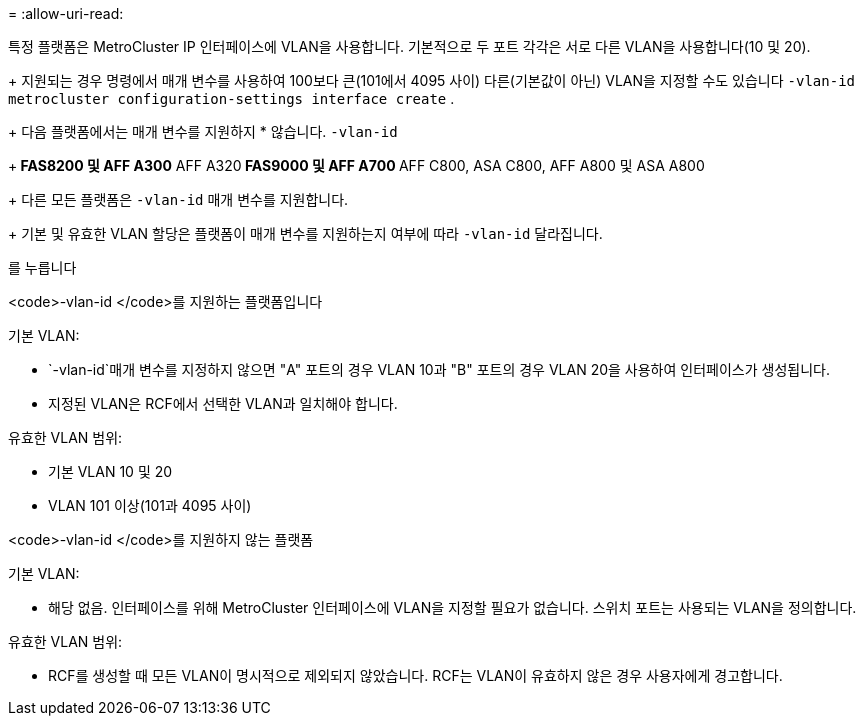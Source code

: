 = 
:allow-uri-read: 


특정 플랫폼은 MetroCluster IP 인터페이스에 VLAN을 사용합니다. 기본적으로 두 포트 각각은 서로 다른 VLAN을 사용합니다(10 및 20).

+ 지원되는 경우 명령에서 매개 변수를 사용하여 100보다 큰(101에서 4095 사이) 다른(기본값이 아닌) VLAN을 지정할 수도 있습니다 `-vlan-id` `metrocluster configuration-settings interface create` .

+ 다음 플랫폼에서는 매개 변수를 지원하지 * 않습니다. `-vlan-id`

+** FAS8200 및 AFF A300** AFF A320** FAS9000 및 AFF A700 ** AFF C800, ASA C800, AFF A800 및 ASA A800

+ 다른 모든 플랫폼은 `-vlan-id` 매개 변수를 지원합니다.

+ 기본 및 유효한 VLAN 할당은 플랫폼이 매개 변수를 지원하는지 여부에 따라 `-vlan-id` 달라집니다.

를 누릅니다

[role="tabbed-block"]
====
.<code>-vlan-id </code>를 지원하는 플랫폼입니다
--
기본 VLAN:

*  `-vlan-id`매개 변수를 지정하지 않으면 "A" 포트의 경우 VLAN 10과 "B" 포트의 경우 VLAN 20을 사용하여 인터페이스가 생성됩니다.
* 지정된 VLAN은 RCF에서 선택한 VLAN과 일치해야 합니다.


유효한 VLAN 범위:

* 기본 VLAN 10 및 20
* VLAN 101 이상(101과 4095 사이)


--
.<code>-vlan-id </code>를 지원하지 않는 플랫폼
--
기본 VLAN:

* 해당 없음. 인터페이스를 위해 MetroCluster 인터페이스에 VLAN을 지정할 필요가 없습니다. 스위치 포트는 사용되는 VLAN을 정의합니다.


유효한 VLAN 범위:

* RCF를 생성할 때 모든 VLAN이 명시적으로 제외되지 않았습니다. RCF는 VLAN이 유효하지 않은 경우 사용자에게 경고합니다.


--
====